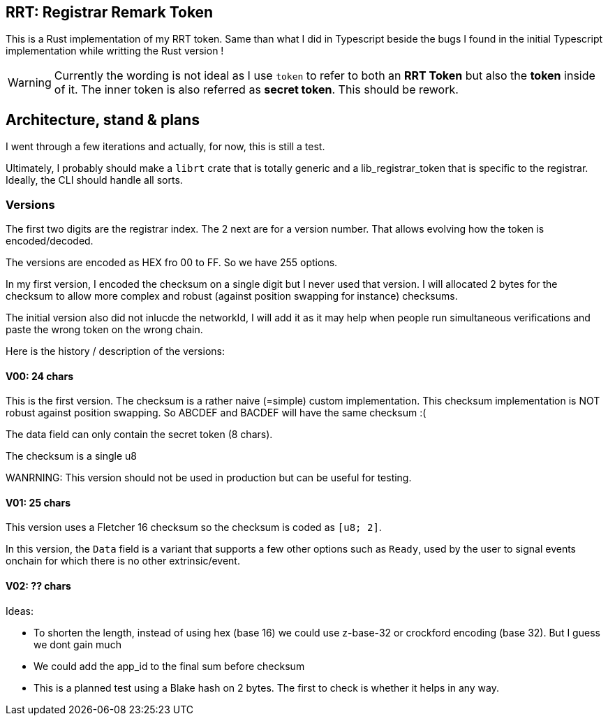 == RRT: Registrar Remark Token

This is a Rust implementation of my RRT token. Same than what I did in Typescript beside the bugs I found in the initial Typescript implementation while writting the Rust version !

WARNING: Currently the wording is not ideal as I use `token` to refer to both an **RRT Token** but also the **token** inside of it. The inner token is also referred as **secret token**. This should be rework.

== Architecture, stand & plans

I went through a few iterations and actually, for now, this is still a test.

Ultimately, I probably should make a `librt` crate that is totally generic and a lib_registrar_token that is specific to the registrar. Ideally, the CLI should handle all sorts.

=== Versions

The first two digits are the registrar index. The 2 next are for a version number.
That allows evolving how the token is encoded/decoded.

The versions are encoded as HEX fro 00 to FF. So we have 255 options.

In my first version, I encoded the checksum on a single digit but I never used that version. I will allocated 2 bytes for the checksum to allow more complex and robust (against position swapping for instance) checksums.

The initial version also did not inlucde the networkId, I will add it as it may help when people run simultaneous verifications and paste the wrong token on the wrong chain.

Here is the history / description of the versions:

==== V00: 24 chars

This is the first version. The checksum is a rather naive (=simple) custom implementation. This checksum implementation is NOT robust against position swapping. So ABCDEF and BACDEF will have the same checksum :(

The data field can only contain the secret token (8 chars).

The checksum is a single u8

WANRNING: This version should not be used in production but can be useful for testing.

==== V01: 25 chars

This version uses a Fletcher 16 checksum so the checksum is coded as `[u8; 2]`.

In this version, the `Data` field is a variant that supports a few other options such as `Ready`, used by the user to signal events onchain for which there is no other extrinsic/event.

==== V02: ?? chars

Ideas:

- To shorten the length, instead of using hex (base 16) we could use z-base-32 or crockford encoding (base 32). But I guess we dont gain much
- We could add the app_id to the final sum before checksum
- This is a planned test using a Blake hash on 2 bytes. The first to check is whether it helps in any way.
